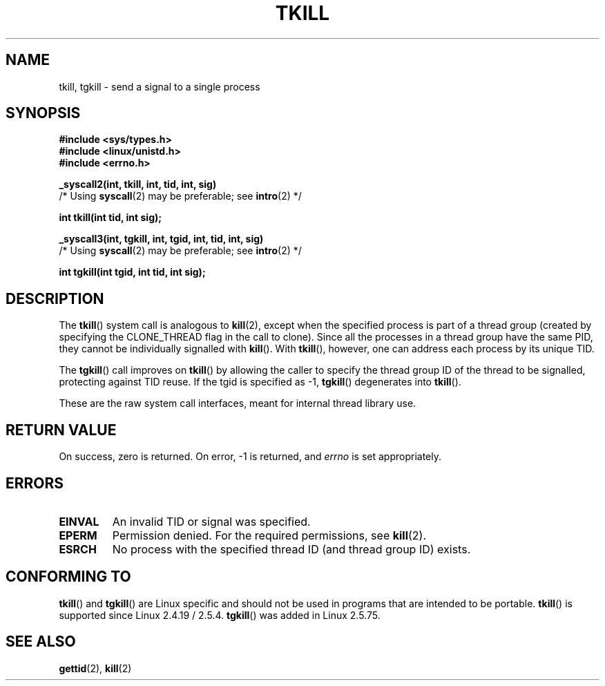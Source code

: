 .\" Hey Emacs! This file is -*- nroff -*- source.
.\"
.\" Copyright 2003 Abhijit Menon-Sen <ams@wiw.org>
.\" Permission is granted to make and distribute verbatim copies of this
.\" manual provided the copyright notice and this permission notice are
.\" preserved on all copies.
.\"
.\" Permission is granted to copy and distribute modified versions of this
.\" manual under the conditions for verbatim copying, provided that the
.\" entire resulting derived work is distributed under the terms of a
.\" permission notice identical to this one.
.\" 
.\" Since the Linux kernel and libraries are constantly changing, this
.\" manual page may be incorrect or out-of-date.  The author(s) assume no
.\" responsibility for errors or omissions, or for damages resulting from
.\" the use of the information contained herein.  The author(s) may not
.\" have taken the same level of care in the production of this manual,
.\" which is licensed free of charge, as they might when working
.\" professionally.
.\" 
.\" Formatted or processed versions of this manual, if unaccompanied by
.\" the source, must acknowledge the copyright and authors of this work.
.\"
.\" 2004-05-31, added tgkill, ahu, aeb
.\"
.TH TKILL 2 "2004-05-31" "Linux 2.6.6" "Linux Programmer's Manual"
.SH NAME
tkill, tgkill \- send a signal to a single process
.SH SYNOPSIS
.nf
.B #include <sys/types.h>
.br
.B #include <linux/unistd.h>
.br
.B #include <errno.h>
.sp
.B "_syscall2(int, tkill, int, tid, int, sig)"
          /* Using \fBsyscall\fP(2) may be preferable; see \fBintro\fP(2) */
.sp
.B int tkill(int tid, int sig);
.sp
.B "_syscall3(int, tgkill, int, tgid, int, tid, int, sig)"
          /* Using \fBsyscall\fP(2) may be preferable; see \fBintro\fP(2) */
.sp
.B int tgkill(int tgid, int tid, int sig);
.fi
.SH DESCRIPTION
The \fBtkill\fP() system call is analogous to
.BR kill (2),
except when the specified process is part of a thread group
(created by specifying the CLONE_THREAD flag in the call to clone).
Since all the processes in a thread group have the same PID,
they cannot be individually signalled with \fBkill\fP().
With \fBtkill\fP(), however, one can address each process
by its unique TID.
.PP
The \fBtgkill\fP() call improves on \fBtkill\fP() by allowing the caller to
specify the thread group ID of the thread to be signalled, protecting
against TID reuse. If the tgid is specified as \-1, \fBtgkill\fP() degenerates
into \fBtkill\fP().
.PP
These are the raw system call interfaces, meant for internal
thread library use.
.SH "RETURN VALUE"
On success, zero is returned. On error, \-1 is returned, and \fIerrno\fP
is set appropriately.
.SH ERRORS
.TP
.B EINVAL
An invalid TID or signal was specified.
.TP
.B EPERM
Permission denied. For the required permissions, see
.BR kill (2).
.TP
.B ESRCH
No process with the specified thread ID (and thread group ID) exists.
.SH "CONFORMING TO"
\fBtkill\fP() and \fBtgkill\fP() are Linux specific and should not be used
in programs that are intended to be portable.
\fBtkill\fP() is supported since Linux 2.4.19 / 2.5.4.
\fBtgkill\fP() was added in Linux 2.5.75.
.SH "SEE ALSO"
.BR gettid (2),
.BR kill (2)
